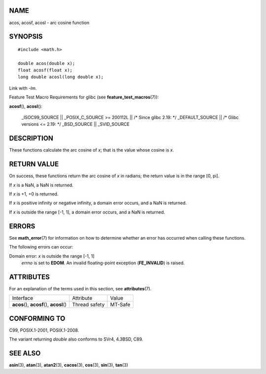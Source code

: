 NAME
====

acos, acosf, acosl - arc cosine function

SYNOPSIS
========

::

   #include <math.h>

   double acos(double x);
   float acosf(float x);
   long double acosl(long double x);

Link with *-lm*.

Feature Test Macro Requirements for glibc (see
**feature_test_macros**\ (7)):

**acosf**\ (), **acosl**\ ():

   \_ISOC99_SOURCE \|\| \_POSIX_C_SOURCE >= 200112L \|\| /\* Since glibc
   2.19: \*/ \_DEFAULT_SOURCE \|\| /\* Glibc versions <= 2.19: \*/
   \_BSD_SOURCE \|\| \_SVID_SOURCE

DESCRIPTION
===========

These functions calculate the arc cosine of *x*; that is the value whose
cosine is *x*.

RETURN VALUE
============

On success, these functions return the arc cosine of *x* in radians; the
return value is in the range [0, pi].

If *x* is a NaN, a NaN is returned.

If *x* is +1, +0 is returned.

If *x* is positive infinity or negative infinity, a domain error occurs,
and a NaN is returned.

If *x* is outside the range [-1, 1], a domain error occurs, and a NaN is
returned.

ERRORS
======

See **math_error**\ (7) for information on how to determine whether an
error has occurred when calling these functions.

The following errors can occur:

Domain error: *x* is outside the range [-1, 1]
   *errno* is set to **EDOM**. An invalid floating-point exception
   (**FE_INVALID**) is raised.

ATTRIBUTES
==========

For an explanation of the terms used in this section, see
**attributes**\ (7).

========================================== ============= =======
Interface                                  Attribute     Value
**acos**\ (), **acosf**\ (), **acosl**\ () Thread safety MT-Safe
========================================== ============= =======

CONFORMING TO
=============

C99, POSIX.1-2001, POSIX.1-2008.

The variant returning *double* also conforms to SVr4, 4.3BSD, C89.

SEE ALSO
========

**asin**\ (3), **atan**\ (3), **atan2**\ (3), **cacos**\ (3),
**cos**\ (3), **sin**\ (3), **tan**\ (3)
